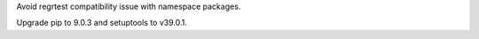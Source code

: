 .. bpo: 32872
.. date: 2018-03-28-01-35-02
.. nonce: J5NDUj
.. release date: 2018-03-28
.. section: Tests

Avoid regrtest compatibility issue with namespace packages.

..

.. bpo: 33163
.. date: 2018-03-28-04-15-03
.. nonce: hfpWuU
.. section: Build

Upgrade pip to 9.0.3 and setuptools to v39.0.1.
